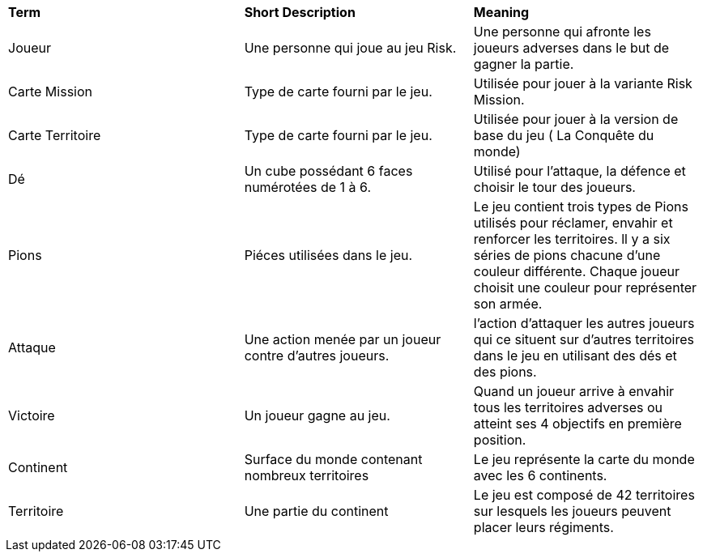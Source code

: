 [.small]
[width="100%",cols="34%,33%,33%",]
|===
|*Term*
|*Short Description*
|*Meaning*

| Joueur
| Une personne qui joue au jeu Risk.
| Une personne qui afronte les joueurs adverses dans le but de gagner la partie.

|Carte Mission
| Type de carte fourni par le jeu.
| Utilisée pour jouer à la variante Risk Mission.

|Carte Territoire
| Type de carte fourni par le jeu.
| Utilisée pour jouer à la version de base du jeu ( La Conquête du monde)

|Dé
| Un cube possédant 6 faces numérotées de 1 à 6.
| Utilisé pour l'attaque, la défence et choisir le tour des joueurs.

| Pions
| Piéces utilisées dans le jeu.
| Le jeu contient trois types de Pions utilisés pour réclamer, envahir et renforcer les territoires.
  ll y a six séries de pions chacune d'une couleur différente. Chaque joueur choisit une couleur pour représenter son armée.

| Attaque
| Une action menée par un joueur contre d'autres joueurs.
| l'action d'attaquer les autres joueurs qui ce situent sur d'autres territoires dans le jeu en utilisant des dés et des pions.


| Victoire
| Un joueur gagne au jeu.
| Quand un joueur arrive à envahir tous les territoires adverses ou atteint ses 4 objectifs en première position.


|Continent
|Surface du monde contenant nombreux territoires
|Le jeu représente la carte du monde avec les 6 continents.

|Territoire
| Une partie du continent
|Le jeu est composé de 42 territoires sur lesquels les joueurs peuvent placer leurs régiments.

|===
